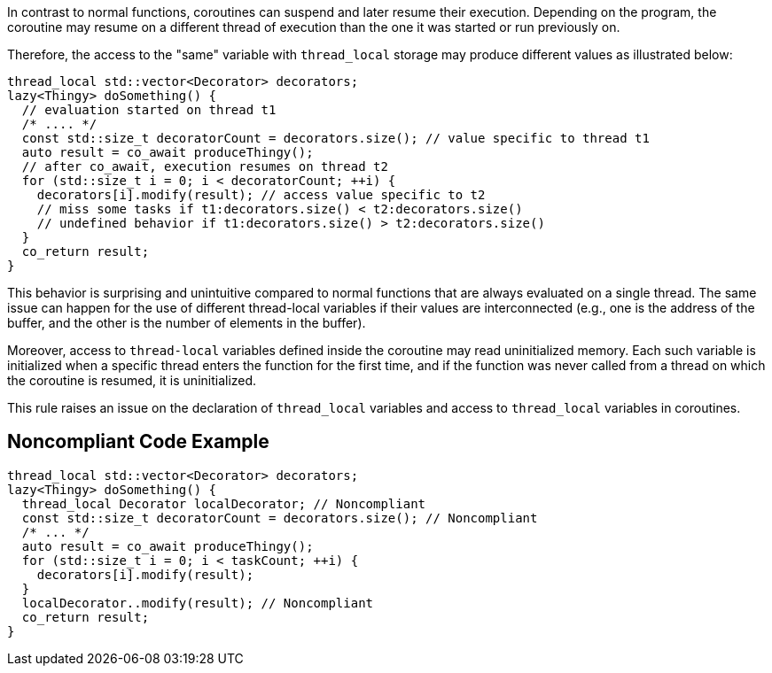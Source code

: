 In contrast to normal functions, coroutines can suspend and later resume their execution. Depending on the program, the coroutine may resume on a different thread of execution than the one it was started or run previously on.

Therefore, the access to the "same" variable with `thread_local` storage may produce different values as illustrated below:
----
thread_local std::vector<Decorator> decorators;
lazy<Thingy> doSomething() {
  // evaluation started on thread t1
  /* .... */
  const std::size_t decoratorCount = decorators.size(); // value specific to thread t1
  auto result = co_await produceThingy();
  // after co_await, execution resumes on thread t2
  for (std::size_t i = 0; i < decoratorCount; ++i) {
    decorators[i].modify(result); // access value specific to t2
    // miss some tasks if t1:decorators.size() < t2:decorators.size()
    // undefined behavior if t1:decorators.size() > t2:decorators.size()
  }  
  co_return result;
}
----
This behavior is surprising and unintuitive compared to normal functions that are always evaluated on a single thread.
The same issue can happen for the use of different thread-local variables if their values are interconnected (e.g., one is the address of the buffer, and the other is the number of elements in the buffer).

Moreover, access to `thread-local` variables defined inside the coroutine may read uninitialized memory. 
Each such variable is initialized when a specific thread enters the function for the first time, 
and if the function was never called from a thread on which the coroutine is resumed, it is uninitialized.

This rule raises an issue on the declaration of `thread_local` variables and access to `thread_local` variables
in coroutines.

== Noncompliant Code Example

----
thread_local std::vector<Decorator> decorators;
lazy<Thingy> doSomething() {
  thread_local Decorator localDecorator; // Noncompliant
  const std::size_t decoratorCount = decorators.size(); // Noncompliant
  /* ... */
  auto result = co_await produceThingy();
  for (std::size_t i = 0; i < taskCount; ++i) {
    decorators[i].modify(result);
  }  
  localDecorator..modify(result); // Noncompliant
  co_return result;
}
----

